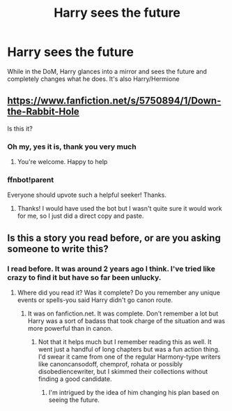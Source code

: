 #+TITLE: Harry sees the future

* Harry sees the future
:PROPERTIES:
:Author: AJ13071997
:Score: 8
:DateUnix: 1449456680.0
:DateShort: 2015-Dec-07
:FlairText: Request
:END:
While in the DoM, Harry glances into a mirror and sees the future and completely changes what he does. It's also Harry/Hermione


** [[https://www.fanfiction.net/s/5750894/1/Down-the-Rabbit-Hole]]

Is this it?
:PROPERTIES:
:Author: Shad0wE1ite
:Score: 11
:DateUnix: 1449512866.0
:DateShort: 2015-Dec-07
:END:

*** Oh my, yes it is, thank you very much
:PROPERTIES:
:Author: AJ13071997
:Score: 1
:DateUnix: 1449513193.0
:DateShort: 2015-Dec-07
:END:

**** You're welcome. Happy to help
:PROPERTIES:
:Author: Shad0wE1ite
:Score: 1
:DateUnix: 1449513534.0
:DateShort: 2015-Dec-07
:END:


*** ffnbot!parent

Everyone should upvote such a helpful seeker! Thanks.
:PROPERTIES:
:Author: wordhammer
:Score: 1
:DateUnix: 1449515501.0
:DateShort: 2015-Dec-07
:END:

**** Thanks! I would have used the bot but I wasn't quite sure it would work for me, so I just did a direct copy and paste.
:PROPERTIES:
:Author: Shad0wE1ite
:Score: 1
:DateUnix: 1449591850.0
:DateShort: 2015-Dec-08
:END:


** Is this a story you read before, or are you asking someone to write this?
:PROPERTIES:
:Author: boomberrybella
:Score: 4
:DateUnix: 1449457710.0
:DateShort: 2015-Dec-07
:END:

*** I read before. It was around 2 years ago I think. I've tried like crazy to find it but have so far been unlucky.
:PROPERTIES:
:Author: AJ13071997
:Score: 6
:DateUnix: 1449460699.0
:DateShort: 2015-Dec-07
:END:

**** Where did you read it? Was it complete? Do you remember any unique events or spells-you said Harry didn't go canon route.
:PROPERTIES:
:Author: boomberrybella
:Score: 3
:DateUnix: 1449460847.0
:DateShort: 2015-Dec-07
:END:

***** It was on fanfiction.net. It was complete. Don't remember a lot but Harry was a sort of badass that took charge of the situation and was more powerful than in canon.
:PROPERTIES:
:Author: AJ13071997
:Score: 3
:DateUnix: 1449462049.0
:DateShort: 2015-Dec-07
:END:

****** Not that it helps much but I remember reading this as well. It went just a handful of long chapters but was a fun action thing. I'd swear it came from one of the regular Harmony-type writers like canoncansodoff, chemprof, rohata or possibly disobediencewriter, but I skimmed their collections without finding a good candidate.
:PROPERTIES:
:Author: wordhammer
:Score: 1
:DateUnix: 1449507568.0
:DateShort: 2015-Dec-07
:END:

******* I'm intrigued by the idea of him changing his plan based on seeing the future.
:PROPERTIES:
:Author: howtopleaseme
:Score: 3
:DateUnix: 1449508789.0
:DateShort: 2015-Dec-07
:END:
